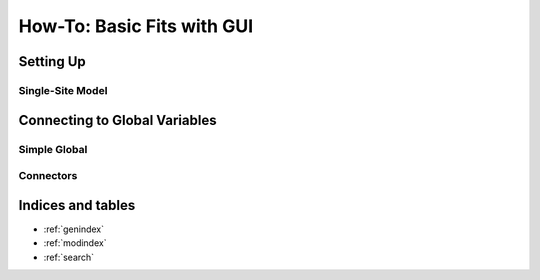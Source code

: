 ===========================
How-To: Basic Fits with GUI
===========================

Setting Up
==========

Single-Site Model
-----------------
.. image:: screenshot.png

Connecting to Global Variables
==============================

Simple Global
-------------
.. image:: screenshot.png

Connectors
----------
.. image:: screenshot.png



Indices and tables
==================

* :ref:`genindex`
* :ref:`modindex`
* :ref:`search`
